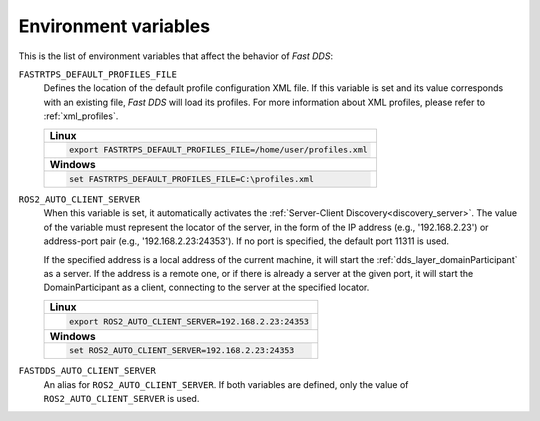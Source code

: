 .. _env_vars:

Environment variables
=====================

This is the list of environment variables that affect the behavior of *Fast DDS*:

``FASTRTPS_DEFAULT_PROFILES_FILE``
    Defines the location of the default profile configuration XML file.
    If this variable is set and its value corresponds with an existing file, *Fast DDS* will load its profiles.
    For more information about XML profiles, please refer to :ref:`xml_profiles`.

    +------------------------------------------------------------------+
    | **Linux**                                                        |
    +------------------------------------------------------------------+
    | .. code-block::                                                  |
    |                                                                  |
    |    export FASTRTPS_DEFAULT_PROFILES_FILE=/home/user/profiles.xml |
    +------------------------------------------------------------------+
    | **Windows**                                                      |
    +------------------------------------------------------------------+
    | .. code-block::                                                  |
    |                                                                  |
    |    set FASTRTPS_DEFAULT_PROFILES_FILE=C:\profiles.xml            |
    +------------------------------------------------------------------+


``ROS2_AUTO_CLIENT_SERVER``
    When this variable is set, it automatically activates the :ref:`Server-Client Discovery<discovery_server>`.
    The value of the variable must represent the locator of the server,
    in the form of the IP address (e.g., '192.168.2.23') or address-port pair (e.g., '192.168.2.23:24353').
    If no port is specified, the default port 11311 is used.

    If the specified address is a local address of the current machine, it will start the
    :ref:`dds_layer_domainParticipant` as a server.
    If the address is a remote one, or if there is already a server at the given port,
    it will start the DomainParticipant as a client,
    connecting to the server at the specified locator.

    +--------------------------------------------------------------+
    | **Linux**                                                    |
    +--------------------------------------------------------------+
    | .. code-block::                                              |
    |                                                              |
    |    export ROS2_AUTO_CLIENT_SERVER=192.168.2.23:24353         |
    +--------------------------------------------------------------+
    | **Windows**                                                  |
    +--------------------------------------------------------------+
    | .. code-block::                                              |
    |                                                              |
    |    set ROS2_AUTO_CLIENT_SERVER=192.168.2.23:24353            |
    +--------------------------------------------------------------+


``FASTDDS_AUTO_CLIENT_SERVER``
    An alias for ``ROS2_AUTO_CLIENT_SERVER``.
    If both variables are defined, only the value of ``ROS2_AUTO_CLIENT_SERVER`` is used.
